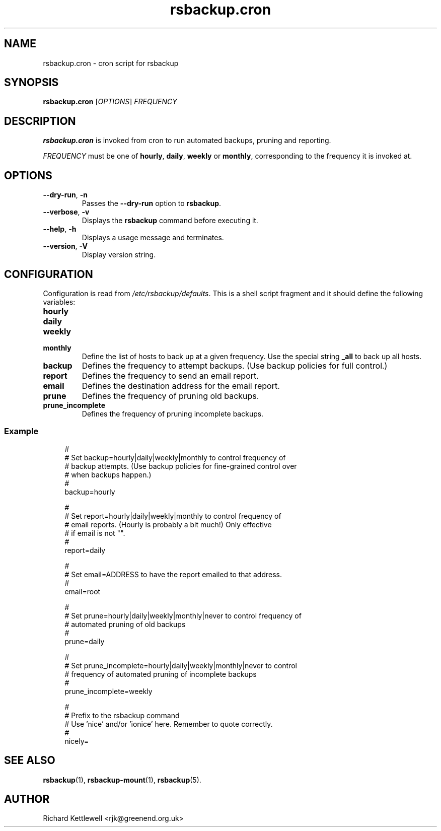 .TH rsbackup.cron 1
.\" Copyright (c) 2011 Richard Kettlewell
.\"
.\" This program is free software: you can redistribute it and/or modify
.\" it under the terms of the GNU General Public License as published by
.\" the Free Software Foundation, either version 3 of the License, or
.\" (at your option) any later version.
.\"
.\" This program is distributed in the hope that it will be useful,
.\" but WITHOUT ANY WARRANTY; without even the implied warranty of
.\" MERCHANTABILITY or FITNESS FOR A PARTICULAR PURPOSE.  See the
.\" GNU General Public License for more details.
.\"
.\" You should have received a copy of the GNU General Public License
.\" along with this program.  If not, see <http://www.gnu.org/licenses/>.
.SH NAME
rsbackup.cron \- cron script for rsbackup
.SH SYNOPSIS
\fBrsbackup.cron\fR [\fIOPTIONS\fR] \fIFREQUENCY\fR
.SH DESCRIPTION
\fBrsbackup.cron\fR is invoked from cron to run automated backups, pruning
and reporting.
.PP
\fIFREQUENCY\fR must be one of \fBhourly\fR, \fBdaily\fR, \fBweekly\fR
or \fBmonthly\fR, corresponding to the frequency it is invoked at.
.SH OPTIONS
.TP
.B \-\-dry\-run\fR, \fB-n
Passes the \fB\-\-dry\-run\fR option to \fBrsbackup\fR.
.TP
.B \-\-verbose\fR, \fB-v
Displays the \fBrsbackup\fR command before executing it.
.TP
.B \-\-help\fR, \fB-h
Displays a usage message and terminates.
.TP
.B \-\-version\fR, \fB\-V
Display version string.
.SH CONFIGURATION
Configuration is read from \fI/etc/rsbackup/defaults\fR.
This is a shell script fragment and it should define the following
variables:
.TP
.B hourly
.TP
.B daily
.TP
.B weekly
.TP
.B monthly
Define the list of hosts to back up at a given frequency.
Use the special string \fB_all\fR to back up all hosts.
.TP
.B backup
Defines the frequency to attempt backups.
(Use backup policies for full control.)
.TP
.B report
Defines the frequency to send an email report.
.TP
.B email
Defines the destination address for the email report.
.TP
.B prune
Defines the frequency of pruning old backups.
.TP
.B prune_incomplete
Defines the frequency of pruning incomplete backups.
.SS Example
.in +4n
.EX
#
# Set backup=hourly|daily|weekly|monthly to control frequency of
# backup attempts. (Use backup policies for fine-grained control over
# when backups happen.)
#
backup=hourly

#
# Set report=hourly|daily|weekly|monthly to control frequency of
# email reports.  (Hourly is probably a bit much!)  Only effective
# if email is not "".
#
report=daily

#
# Set email=ADDRESS to have the report emailed to that address.
#
email=root

#
# Set prune=hourly|daily|weekly|monthly|never to control frequency of
# automated pruning of old backups
#
prune=daily

#
# Set prune_incomplete=hourly|daily|weekly|monthly|never to control
# frequency of automated pruning of incomplete backups
#
prune_incomplete=weekly

#
# Prefix to the rsbackup command
# Use 'nice' and/or 'ionice' here.  Remember to quote correctly.
#
nicely=
.EE
.in
.SH "SEE ALSO"
\fBrsbackup\fR(1), \fBrsbackup-mount\fR(1), \fBrsbackup\fR(5).
.SH AUTHOR
Richard Kettlewell <rjk@greenend.org.uk>
